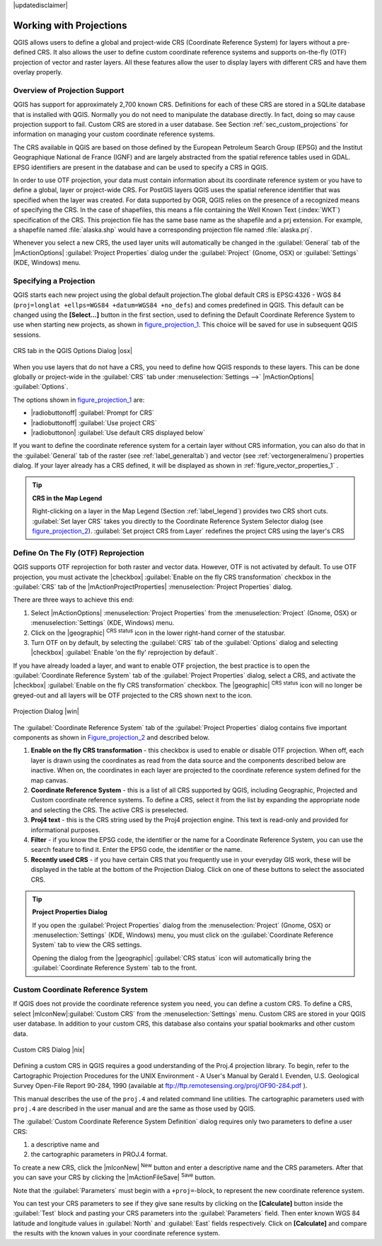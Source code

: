 |updatedisclaimer|

.. comment out this Section (by putting '|updatedisclaimer|' on top) if file is not uptodate with release

.. _`label_projections`:

*************************
Working with Projections
*************************

.. index:: Projections, CRS, Coordinate_Reference_System

QGIS allows users to define a global and project-wide CRS (Coordinate
Reference System) for layers without a pre-defined CRS. It also allows
the user to define custom coordinate reference systems and supports
on-the-fly (OTF) projection of vector and raster layers. All these
features allow the user to display layers with different CRS and have
them overlay properly.

.. _`label_projoverview`:

Overview of Projection Support
===============================

QGIS has support for approximately 2,700 known CRS. Definitions for
each of these CRS are stored in a SQLite database that is installed with
QGIS. Normally you do not need to manipulate the database directly. In fact,
doing so may cause projection support to fail. Custom CRS are stored in a
user database. See Section :ref:`sec_custom_projections` for
information on managing your custom coordinate reference systems.

.. index:: EPSG, IGNF, European_Petroleom_Search_Group
.. index:: Institut_Geographique_National_de_France

The CRS available in QGIS are based on those defined by the European
Petroleum Search Group (EPSG) and the Institut Geographique
National de France (IGNF) and are largely abstracted
from the spatial reference tables used in GDAL. EPSG identifiers
are present in the database and can be used to specify a CRS in QGIS.

In order to use OTF projection, your data must contain information about its
coordinate reference system or you have to define a global, layer or
project-wide CRS. For PostGIS layers QGIS uses the spatial reference
identifier that was specified when the layer was created. For data supported
by OGR, QGIS relies on the presence of a recognized means of specifying
the CRS. In the case of shapefiles, this means a file containing the Well
Known Text (:index:`WKT`) specification of the CRS. This projection file
has the same base name as the shapefile and a prj extension. For example, a
shapefile named :file:`alaska.shp` would have a corresponding projection
file named :file:`alaska.prj`.

Whenever you select a new CRS, the used layer units will automatically be
changed in the :guilabel:`General` tab of the
|mActionOptions| :guilabel:`Project Properties` dialog under the
:guilabel:`Project` (Gnome, OSX) or :guilabel:`Settings` (KDE, Windows)
menu.

.. index:: default_CRS

Specifying a Projection
=======================

QGIS starts each new project using the global default projection.The
global default CRS is EPSG:4326 - WGS 84
(``proj=longlat +ellps=WGS84 +datum=WGS84 +no_defs``) and comes predefined in
QGIS. This default can be changed using the **[Select...]** button in the first
section, used to defining the Default Coordinate Reference System to use when
starting new projects, as shown in figure_projection_1_. This choice will be
saved for use in subsequent QGIS sessions.

.. _figure_projection_1:

.. only:: html

   **Figure Projection 1:**

.. figure:: /static/user_manual/working_with_projections/crsdialog.png
   :align: center
   :width: 30em

   CRS tab in the QGIS Options Dialog |osx|


When you use layers that do not have a CRS, you need to define how
QGIS responds to these layers. This can be done globally or
project-wide in the :guilabel:`CRS` tab under :menuselection:`Settings -->` 
|mActionOptions| :guilabel:`Options`.

The options shown in figure_projection_1_ are:

* |radiobuttonoff| :guilabel:`Prompt for CRS`
* |radiobuttonoff| :guilabel:`Use project CRS`
* |radiobuttonon| :guilabel:`Use default CRS displayed below`

If you want to define the coordinate reference system for a certain layer without
CRS information, you can also do that in the :guilabel:`General` tab of the raster
(see :ref:`label_generaltab`) and vector (see :ref:`vectorgeneralmenu`) properties
dialog. If your layer already has a CRS defined, it will be displayed as shown in
:ref:`figure_vector_properties_1` .

.. tip:: **CRS in the Map Legend**

   Right-clicking on a layer in the Map Legend (Section :ref:`label_legend`)
   provides two CRS short cuts. :guilabel:`Set layer CRS` takes you directly
   to the Coordinate Reference System Selector dialog (see figure_projection_2_).
   :guilabel:`Set project CRS from Layer` redefines the project CRS using
   the layer's CRS

Define On The Fly (OTF) Reprojection
====================================

QGIS supports OTF reprojection for both raster and vector data. However, OTF is
not activated by default. To use OTF projection, you must activate the |checkbox|
:guilabel:`Enable on the fly CRS transformation` checkbox in the :guilabel:`CRS`
tab of the |mActionProjectProperties| :menuselection:`Project Properties` dialog.

There are three ways to achieve this end:

#. Select |mActionOptions| :menuselection:`Project Properties` from the
   :menuselection:`Project` (Gnome, OSX) or :menuselection:`Settings` (KDE, Windows)
   menu.
#. Click on the |geographic| :sup:`CRS status` icon in the lower
   right-hand corner of the statusbar.
#. Turn OTF on by default, by selecting the :guilabel:`CRS` tab of the
   :guilabel:`Options` dialog and selecting |checkbox|
   :guilabel:`Enable 'on the fly' reprojection by default`.


If you have already loaded a layer, and want to enable OTF projection, the
best practice is to open the :guilabel:`Coordinate Reference System`
tab of the :guilabel:`Project Properties` dialog, select a CRS, and
activate the |checkbox| :guilabel:`Enable on the fly CRS transformation` checkbox.
The |geographic| :sup:`CRS status` icon will no longer be greyed-out
and all layers will be OTF projected to the CRS shown next to the icon.

.. index:: Proj4, Proj4_text

.. following picture has an external reference from working with ogc, so
   the reference of this figure needs a capture!

.. only:: html

   **Figure Projection 2:**

.. _figure_projection_2:

.. figure:: /static/user_manual/working_with_projections/projectionDialog.png
   :align: center
   :width: 30em

   Projection Dialog |win|

The :guilabel:`Coordinate Reference System` tab of the
:guilabel:`Project Properties` dialog contains five important components as
shown in Figure_projection_2_ and described below.

#. **Enable on the fly CRS transformation** -
   this checkbox is used to enable or disable OTF projection. When off, each
   layer is drawn using the coordinates as read from the data source and the
   components described below are inactive. When on, the coordinates in each
   layer are projected to the coordinate reference system defined for the map canvas.
#. **Coordinate Reference System** - this is a list of all CRS
   supported by QGIS, including Geographic, Projected and Custom coordinate
   reference systems. To define a CRS, select it from the list by expanding
   the appropriate node and selecting the CRS. The active CRS is preselected.
#. **Proj4 text** - this is the CRS string used by the Proj4
   projection engine. This text is read-only and provided for informational
   purposes.
#. **Filter** - if you know the EPSG code, the identifier or the name
   for a Coordinate Reference System, you can use the search feature to find it.
   Enter the EPSG code, the identifier or the name.
#. **Recently used CRS** - if you have certain CRS that you frequently
   use in your everyday GIS work, these will be displayed in the table
   at the bottom of the Projection Dialog. Click on one of these buttons to select
   the associated CRS.

.. tip:: **Project Properties Dialog**

   If you open the :guilabel:`Project Properties` dialog from the
   :menuselection:`Project` (Gnome, OSX) or :menuselection:`Settings`
   (KDE, Windows) menu, you must click on the
   :guilabel:`Coordinate Reference System` tab to view the CRS settings.

   Opening the dialog from the |geographic| :guilabel:`CRS status` icon
   will automatically bring the :guilabel:`Coordinate Reference System`
   tab to the front.

.. _sec_custom_projections:

Custom Coordinate Reference System
===================================

.. index:: Custom_CRS

If QGIS does not provide the coordinate reference system you need, you
can define a custom CRS. To define a CRS, select |mIconNew|:guilabel:`Custom CRS`
from the :menuselection:`Settings` menu. Custom CRS are stored in your QGIS 
user database. In addition to your custom CRS, this database also contains 
your spatial bookmarks and other custom data.


.. _figure_projection_3:

.. only:: html

   **Figure Projection 3:**

.. figure:: /static/user_manual/working_with_projections/customProjectionDialog.png
   :align: center
   :width: 30em

   Custom CRS Dialog |nix|

.. index:: Proj.4

Defining a custom CRS in QGIS requires a good understanding of the Proj.4
projection library. To begin, refer to the Cartographic Projection Procedures
for the UNIX Environment - A User's Manual by Gerald I. Evenden, U.S.
Geological Survey Open-File Report 90-284, 1990 (available at
ftp://ftp.remotesensing.org/proj/OF90-284.pdf ).

This manual describes the use of the ``proj.4`` and related command line
utilities. The cartographic parameters used with ``proj.4`` are
described in the user manual and are the same as those used by QGIS.

The :guilabel:`Custom Coordinate Reference System Definition` dialog requires
only two parameters to define a user CRS:

#. a descriptive name and
#. the cartographic parameters in PROJ.4 format.

To create a new CRS, click the |mIconNew| :sup:`New` button and enter a
descriptive name and the CRS parameters. After that you can save your CRS by
clicking the |mActionFileSave| :sup:`Save` button.

Note that the :guilabel:`Parameters` must begin with a ``+proj=``-block,
to represent the new coordinate reference system.

You can test your CRS parameters to see if they give sane results by
clicking on the **[Calculate]** button inside the :guilabel:`Test` block
and pasting your CRS parameters into the :guilabel:`Parameters` field. Then enter
known WGS 84 latitude and longitude values in :guilabel:`North` and :guilabel:`East`
fields respectively. Click on **[Calculate]** and compare the results with the
known values in your coordinate reference system.
